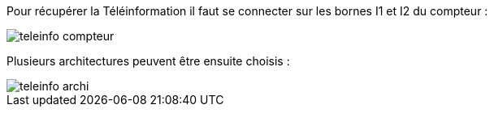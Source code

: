Pour récupérer la Téléinformation il faut se connecter sur les bornes I1 et I2 du compteur :

image::../images/teleinfo_compteur.png[]

Plusieurs architectures peuvent être ensuite choisis : 

image::../images/teleinfo_archi.png[]